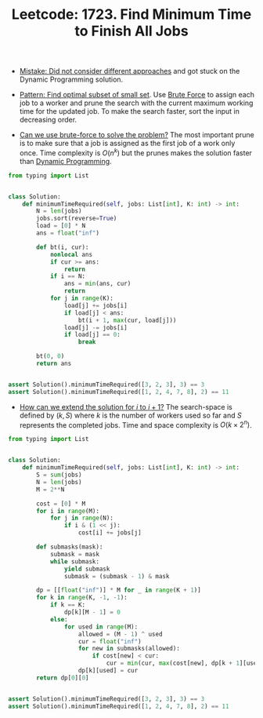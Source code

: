 :PROPERTIES:
:ID:       998E305B-A6C9-4044-BE2F-FC8D42875F71
:ROAM_REFS: https://leetcode.com/problems/find-minimum-time-to-finish-all-jobs/
:END:
#+TITLE: Leetcode: 1723. Find Minimum Time to Finish All Jobs
#+ROAM_REFS: https://leetcode.com/problems/find-minimum-time-to-finish-all-jobs/
#+LEETCODE_LEVEL: Hard
#+ANKI_DECK: Problem Solving

- [[id:477B8042-5F3E-4814-9F0B-C49485B85A64][Mistake: Did not consider different approaches]] and got stuck on the Dynamic Programming solution.

- [[id:FEEE596A-DFF4-4B02-8995-1BCF70A76410][Pattern: Find optimal subset of small set]].  Use [[id:EC1C87C8-A221-4823-9EF5-BEC706B2EEA5][Brute Force]] to assign each job to a worker and prune the search with the current maximum working time for the updated job.  To make the search faster, sort the input in decreasing order.

- [[id:29512D97-A54D-42F9-A8C7-C3422881933B][Can we use brute-force to solve the problem?]]  The most important prune is to make sure that a job is assigned as the first job of a work only once.  Time complexity is $O(n^k)$ but the prunes makes the solution faster than [[id:241ABA4C-A86F-405F-B6FC-85BF441EB24B][Dynamic Programming]].

#+begin_src python
  from typing import List


  class Solution:
      def minimumTimeRequired(self, jobs: List[int], K: int) -> int:
          N = len(jobs)
          jobs.sort(reverse=True)
          load = [0] * N
          ans = float("inf")

          def bt(i, cur):
              nonlocal ans
              if cur >= ans:
                  return
              if i == N:
                  ans = min(ans, cur)
                  return
              for j in range(K):
                  load[j] += jobs[i]
                  if load[j] < ans:
                      bt(i + 1, max(cur, load[j]))
                  load[j] -= jobs[i]
                  if load[j] == 0:
                      break

          bt(0, 0)
          return ans


  assert Solution().minimumTimeRequired([3, 2, 3], 3) == 3
  assert Solution().minimumTimeRequired([1, 2, 4, 7, 8], 2) == 11
#+end_src

- [[id:45B9F3C8-D007-4980-95EF-4361906245A8][How can we extend the solution for $i$ to $i+1$?]]  The search-space is defined by $(k, S)$ where $k$ is the number of workers used so far and $S$ represents the completed jobs.  Time and space complexity is $O(k \times 2^n)$.

#+begin_src python
  from typing import List


  class Solution:
      def minimumTimeRequired(self, jobs: List[int], K: int) -> int:
          S = sum(jobs)
          N = len(jobs)
          M = 2**N

          cost = [0] * M
          for i in range(M):
              for j in range(N):
                  if i & (1 << j):
                      cost[i] += jobs[j]

          def submasks(mask):
              submask = mask
              while submask:
                  yield submask
                  submask = (submask - 1) & mask

          dp = [[float("inf")] * M for _ in range(K + 1)]
          for k in range(K, -1, -1):
              if k == K:
                  dp[k][M - 1] = 0
              else:
                  for used in range(M):
                      allowed = (M - 1) ^ used
                      cur = float("inf")
                      for new in submasks(allowed):
                          if cost[new] < cur:
                              cur = min(cur, max(cost[new], dp[k + 1][used | new]))
                      dp[k][used] = cur
          return dp[0][0]


  assert Solution().minimumTimeRequired([3, 2, 3], 3) == 3
  assert Solution().minimumTimeRequired([1, 2, 4, 7, 8], 2) == 11
#+end_src
